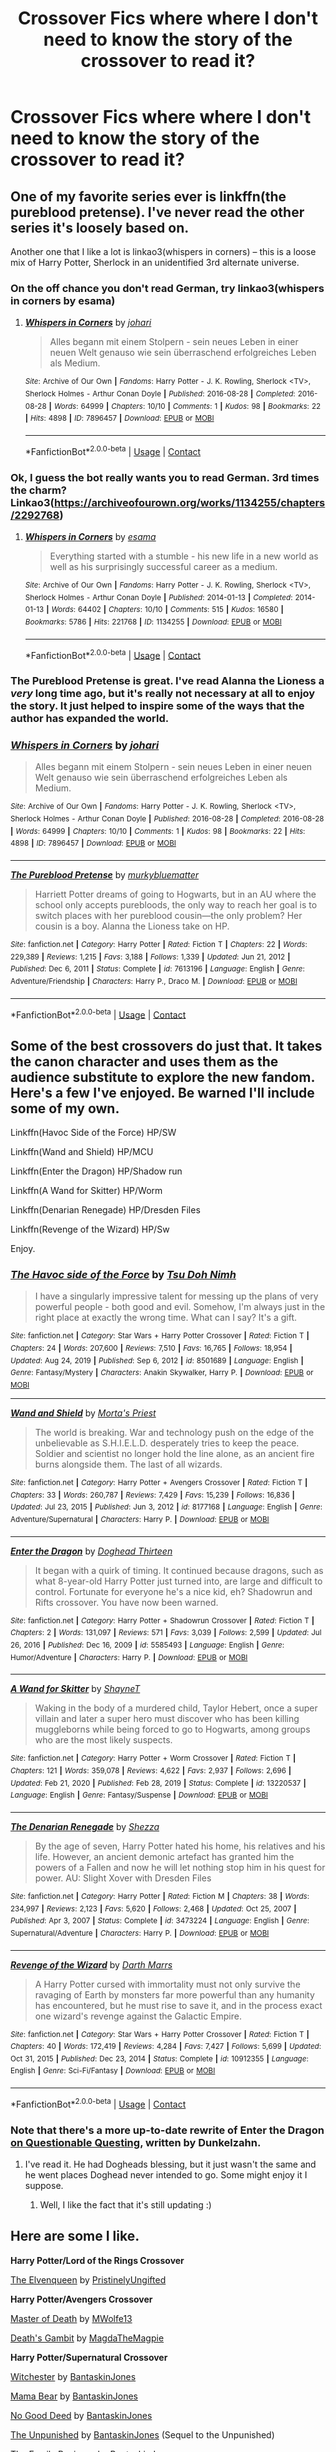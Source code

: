 #+TITLE: Crossover Fics where where I don't need to know the story of the crossover to read it?

* Crossover Fics where where I don't need to know the story of the crossover to read it?
:PROPERTIES:
:Author: Sh0ckWav3_
:Score: 8
:DateUnix: 1620332569.0
:DateShort: 2021-May-07
:FlairText: Request
:END:

** One of my favorite series ever is linkffn(the pureblood pretense). I've never read the other series it's loosely based on.

Another one that I like a lot is linkao3(whispers in corners) -- this is a loose mix of Harry Potter, Sherlock in an unidentified 3rd alternate universe.
:PROPERTIES:
:Author: FriendofDobby
:Score: 8
:DateUnix: 1620337664.0
:DateShort: 2021-May-07
:END:

*** On the off chance you don't read German, try linkao3(whispers in corners by esama)
:PROPERTIES:
:Author: FriendofDobby
:Score: 5
:DateUnix: 1620339383.0
:DateShort: 2021-May-07
:END:

**** [[https://archiveofourown.org/works/7896457][*/Whispers in Corners/*]] by [[https://www.archiveofourown.org/users/johari/pseuds/johari][/johari/]]

#+begin_quote
  Alles begann mit einem Stolpern - sein neues Leben in einer neuen Welt genauso wie sein überraschend erfolgreiches Leben als Medium.
#+end_quote

^{/Site/:} ^{Archive} ^{of} ^{Our} ^{Own} ^{*|*} ^{/Fandoms/:} ^{Harry} ^{Potter} ^{-} ^{J.} ^{K.} ^{Rowling,} ^{Sherlock} ^{<TV>,} ^{Sherlock} ^{Holmes} ^{-} ^{Arthur} ^{Conan} ^{Doyle} ^{*|*} ^{/Published/:} ^{2016-08-28} ^{*|*} ^{/Completed/:} ^{2016-08-28} ^{*|*} ^{/Words/:} ^{64999} ^{*|*} ^{/Chapters/:} ^{10/10} ^{*|*} ^{/Comments/:} ^{1} ^{*|*} ^{/Kudos/:} ^{98} ^{*|*} ^{/Bookmarks/:} ^{22} ^{*|*} ^{/Hits/:} ^{4898} ^{*|*} ^{/ID/:} ^{7896457} ^{*|*} ^{/Download/:} ^{[[https://archiveofourown.org/downloads/7896457/Whispers%20in%20Corners.epub?updated_at=1472408131][EPUB]]} ^{or} ^{[[https://archiveofourown.org/downloads/7896457/Whispers%20in%20Corners.mobi?updated_at=1472408131][MOBI]]}

--------------

*FanfictionBot*^{2.0.0-beta} | [[https://github.com/FanfictionBot/reddit-ffn-bot/wiki/Usage][Usage]] | [[https://www.reddit.com/message/compose?to=tusing][Contact]]
:PROPERTIES:
:Author: FanfictionBot
:Score: 2
:DateUnix: 1620339409.0
:DateShort: 2021-May-07
:END:


*** Ok, I guess the bot really wants you to read German. 3rd times the charm?\\
Linkao3([[https://archiveofourown.org/works/1134255/chapters/2292768]])
:PROPERTIES:
:Author: FriendofDobby
:Score: 3
:DateUnix: 1620339925.0
:DateShort: 2021-May-07
:END:

**** [[https://archiveofourown.org/works/1134255][*/Whispers in Corners/*]] by [[https://www.archiveofourown.org/users/esama/pseuds/esama][/esama/]]

#+begin_quote
  Everything started with a stumble - his new life in a new world as well as his surprisingly successful career as a medium.
#+end_quote

^{/Site/:} ^{Archive} ^{of} ^{Our} ^{Own} ^{*|*} ^{/Fandoms/:} ^{Harry} ^{Potter} ^{-} ^{J.} ^{K.} ^{Rowling,} ^{Sherlock} ^{<TV>,} ^{Sherlock} ^{Holmes} ^{-} ^{Arthur} ^{Conan} ^{Doyle} ^{*|*} ^{/Published/:} ^{2014-01-13} ^{*|*} ^{/Completed/:} ^{2014-01-13} ^{*|*} ^{/Words/:} ^{64402} ^{*|*} ^{/Chapters/:} ^{10/10} ^{*|*} ^{/Comments/:} ^{515} ^{*|*} ^{/Kudos/:} ^{16580} ^{*|*} ^{/Bookmarks/:} ^{5786} ^{*|*} ^{/Hits/:} ^{221768} ^{*|*} ^{/ID/:} ^{1134255} ^{*|*} ^{/Download/:} ^{[[https://archiveofourown.org/downloads/1134255/Whispers%20in%20Corners.epub?updated_at=1620251791][EPUB]]} ^{or} ^{[[https://archiveofourown.org/downloads/1134255/Whispers%20in%20Corners.mobi?updated_at=1620251791][MOBI]]}

--------------

*FanfictionBot*^{2.0.0-beta} | [[https://github.com/FanfictionBot/reddit-ffn-bot/wiki/Usage][Usage]] | [[https://www.reddit.com/message/compose?to=tusing][Contact]]
:PROPERTIES:
:Author: FanfictionBot
:Score: 3
:DateUnix: 1620339940.0
:DateShort: 2021-May-07
:END:


*** The Pureblood Pretense is great. I've read Alanna the Lioness a /very/ long time ago, but it's really not necessary at all to enjoy the story. It just helped to inspire some of the ways that the author has expanded the world.
:PROPERTIES:
:Author: thrawnca
:Score: 3
:DateUnix: 1620375932.0
:DateShort: 2021-May-07
:END:


*** [[https://archiveofourown.org/works/7896457][*/Whispers in Corners/*]] by [[https://www.archiveofourown.org/users/johari/pseuds/johari][/johari/]]

#+begin_quote
  Alles begann mit einem Stolpern - sein neues Leben in einer neuen Welt genauso wie sein überraschend erfolgreiches Leben als Medium.
#+end_quote

^{/Site/:} ^{Archive} ^{of} ^{Our} ^{Own} ^{*|*} ^{/Fandoms/:} ^{Harry} ^{Potter} ^{-} ^{J.} ^{K.} ^{Rowling,} ^{Sherlock} ^{<TV>,} ^{Sherlock} ^{Holmes} ^{-} ^{Arthur} ^{Conan} ^{Doyle} ^{*|*} ^{/Published/:} ^{2016-08-28} ^{*|*} ^{/Completed/:} ^{2016-08-28} ^{*|*} ^{/Words/:} ^{64999} ^{*|*} ^{/Chapters/:} ^{10/10} ^{*|*} ^{/Comments/:} ^{1} ^{*|*} ^{/Kudos/:} ^{98} ^{*|*} ^{/Bookmarks/:} ^{22} ^{*|*} ^{/Hits/:} ^{4898} ^{*|*} ^{/ID/:} ^{7896457} ^{*|*} ^{/Download/:} ^{[[https://archiveofourown.org/downloads/7896457/Whispers%20in%20Corners.epub?updated_at=1472408131][EPUB]]} ^{or} ^{[[https://archiveofourown.org/downloads/7896457/Whispers%20in%20Corners.mobi?updated_at=1472408131][MOBI]]}

--------------

[[https://www.fanfiction.net/s/7613196/1/][*/The Pureblood Pretense/*]] by [[https://www.fanfiction.net/u/3489773/murkybluematter][/murkybluematter/]]

#+begin_quote
  Harriett Potter dreams of going to Hogwarts, but in an AU where the school only accepts purebloods, the only way to reach her goal is to switch places with her pureblood cousin---the only problem? Her cousin is a boy. Alanna the Lioness take on HP.
#+end_quote

^{/Site/:} ^{fanfiction.net} ^{*|*} ^{/Category/:} ^{Harry} ^{Potter} ^{*|*} ^{/Rated/:} ^{Fiction} ^{T} ^{*|*} ^{/Chapters/:} ^{22} ^{*|*} ^{/Words/:} ^{229,389} ^{*|*} ^{/Reviews/:} ^{1,215} ^{*|*} ^{/Favs/:} ^{3,188} ^{*|*} ^{/Follows/:} ^{1,339} ^{*|*} ^{/Updated/:} ^{Jun} ^{21,} ^{2012} ^{*|*} ^{/Published/:} ^{Dec} ^{6,} ^{2011} ^{*|*} ^{/Status/:} ^{Complete} ^{*|*} ^{/id/:} ^{7613196} ^{*|*} ^{/Language/:} ^{English} ^{*|*} ^{/Genre/:} ^{Adventure/Friendship} ^{*|*} ^{/Characters/:} ^{Harry} ^{P.,} ^{Draco} ^{M.} ^{*|*} ^{/Download/:} ^{[[http://www.ff2ebook.com/old/ffn-bot/index.php?id=7613196&source=ff&filetype=epub][EPUB]]} ^{or} ^{[[http://www.ff2ebook.com/old/ffn-bot/index.php?id=7613196&source=ff&filetype=mobi][MOBI]]}

--------------

*FanfictionBot*^{2.0.0-beta} | [[https://github.com/FanfictionBot/reddit-ffn-bot/wiki/Usage][Usage]] | [[https://www.reddit.com/message/compose?to=tusing][Contact]]
:PROPERTIES:
:Author: FanfictionBot
:Score: 1
:DateUnix: 1620337701.0
:DateShort: 2021-May-07
:END:


** Some of the best crossovers do just that. It takes the canon character and uses them as the audience substitute to explore the new fandom. Here's a few I've enjoyed. Be warned I'll include some of my own.

Linkffn(Havoc Side of the Force) HP/SW

Linkffn(Wand and Shield) HP/MCU

Linkffn(Enter the Dragon) HP/Shadow run

Linkffn(A Wand for Skitter) HP/Worm

Linkffn(Denarian Renegade) HP/Dresden Files

Linkffn(Revenge of the Wizard) HP/Sw

Enjoy.
:PROPERTIES:
:Author: Darthmarrs
:Score: 5
:DateUnix: 1620335561.0
:DateShort: 2021-May-07
:END:

*** [[https://www.fanfiction.net/s/8501689/1/][*/The Havoc side of the Force/*]] by [[https://www.fanfiction.net/u/3484707/Tsu-Doh-Nimh][/Tsu Doh Nimh/]]

#+begin_quote
  I have a singularly impressive talent for messing up the plans of very powerful people - both good and evil. Somehow, I'm always just in the right place at exactly the wrong time. What can I say? It's a gift.
#+end_quote

^{/Site/:} ^{fanfiction.net} ^{*|*} ^{/Category/:} ^{Star} ^{Wars} ^{+} ^{Harry} ^{Potter} ^{Crossover} ^{*|*} ^{/Rated/:} ^{Fiction} ^{T} ^{*|*} ^{/Chapters/:} ^{24} ^{*|*} ^{/Words/:} ^{207,600} ^{*|*} ^{/Reviews/:} ^{7,510} ^{*|*} ^{/Favs/:} ^{16,765} ^{*|*} ^{/Follows/:} ^{18,954} ^{*|*} ^{/Updated/:} ^{Aug} ^{24,} ^{2019} ^{*|*} ^{/Published/:} ^{Sep} ^{6,} ^{2012} ^{*|*} ^{/id/:} ^{8501689} ^{*|*} ^{/Language/:} ^{English} ^{*|*} ^{/Genre/:} ^{Fantasy/Mystery} ^{*|*} ^{/Characters/:} ^{Anakin} ^{Skywalker,} ^{Harry} ^{P.} ^{*|*} ^{/Download/:} ^{[[http://www.ff2ebook.com/old/ffn-bot/index.php?id=8501689&source=ff&filetype=epub][EPUB]]} ^{or} ^{[[http://www.ff2ebook.com/old/ffn-bot/index.php?id=8501689&source=ff&filetype=mobi][MOBI]]}

--------------

[[https://www.fanfiction.net/s/8177168/1/][*/Wand and Shield/*]] by [[https://www.fanfiction.net/u/2690239/Morta-s-Priest][/Morta's Priest/]]

#+begin_quote
  The world is breaking. War and technology push on the edge of the unbelievable as S.H.I.E.L.D. desperately tries to keep the peace. Soldier and scientist no longer hold the line alone, as an ancient fire burns alongside them. The last of all wizards.
#+end_quote

^{/Site/:} ^{fanfiction.net} ^{*|*} ^{/Category/:} ^{Harry} ^{Potter} ^{+} ^{Avengers} ^{Crossover} ^{*|*} ^{/Rated/:} ^{Fiction} ^{T} ^{*|*} ^{/Chapters/:} ^{33} ^{*|*} ^{/Words/:} ^{260,787} ^{*|*} ^{/Reviews/:} ^{7,429} ^{*|*} ^{/Favs/:} ^{15,239} ^{*|*} ^{/Follows/:} ^{16,836} ^{*|*} ^{/Updated/:} ^{Jul} ^{23,} ^{2015} ^{*|*} ^{/Published/:} ^{Jun} ^{3,} ^{2012} ^{*|*} ^{/id/:} ^{8177168} ^{*|*} ^{/Language/:} ^{English} ^{*|*} ^{/Genre/:} ^{Adventure/Supernatural} ^{*|*} ^{/Characters/:} ^{Harry} ^{P.} ^{*|*} ^{/Download/:} ^{[[http://www.ff2ebook.com/old/ffn-bot/index.php?id=8177168&source=ff&filetype=epub][EPUB]]} ^{or} ^{[[http://www.ff2ebook.com/old/ffn-bot/index.php?id=8177168&source=ff&filetype=mobi][MOBI]]}

--------------

[[https://www.fanfiction.net/s/5585493/1/][*/Enter the Dragon/*]] by [[https://www.fanfiction.net/u/1205826/Doghead-Thirteen][/Doghead Thirteen/]]

#+begin_quote
  It began with a quirk of timing. It continued because dragons, such as what 8-year-old Harry Potter just turned into, are large and difficult to control. Fortunate for everyone he's a nice kid, eh? Shadowrun and Rifts crossover. You have now been warned.
#+end_quote

^{/Site/:} ^{fanfiction.net} ^{*|*} ^{/Category/:} ^{Harry} ^{Potter} ^{+} ^{Shadowrun} ^{Crossover} ^{*|*} ^{/Rated/:} ^{Fiction} ^{T} ^{*|*} ^{/Chapters/:} ^{2} ^{*|*} ^{/Words/:} ^{131,097} ^{*|*} ^{/Reviews/:} ^{571} ^{*|*} ^{/Favs/:} ^{3,039} ^{*|*} ^{/Follows/:} ^{2,599} ^{*|*} ^{/Updated/:} ^{Jul} ^{26,} ^{2016} ^{*|*} ^{/Published/:} ^{Dec} ^{16,} ^{2009} ^{*|*} ^{/id/:} ^{5585493} ^{*|*} ^{/Language/:} ^{English} ^{*|*} ^{/Genre/:} ^{Humor/Adventure} ^{*|*} ^{/Characters/:} ^{Harry} ^{P.} ^{*|*} ^{/Download/:} ^{[[http://www.ff2ebook.com/old/ffn-bot/index.php?id=5585493&source=ff&filetype=epub][EPUB]]} ^{or} ^{[[http://www.ff2ebook.com/old/ffn-bot/index.php?id=5585493&source=ff&filetype=mobi][MOBI]]}

--------------

[[https://www.fanfiction.net/s/13220537/1/][*/A Wand for Skitter/*]] by [[https://www.fanfiction.net/u/1541014/ShayneT][/ShayneT/]]

#+begin_quote
  Waking in the body of a murdered child, Taylor Hebert, once a super villain and later a super hero must discover who has been killing muggleborns while being forced to go to Hogwarts, among groups who are the most likely suspects.
#+end_quote

^{/Site/:} ^{fanfiction.net} ^{*|*} ^{/Category/:} ^{Harry} ^{Potter} ^{+} ^{Worm} ^{Crossover} ^{*|*} ^{/Rated/:} ^{Fiction} ^{T} ^{*|*} ^{/Chapters/:} ^{121} ^{*|*} ^{/Words/:} ^{359,078} ^{*|*} ^{/Reviews/:} ^{4,622} ^{*|*} ^{/Favs/:} ^{2,937} ^{*|*} ^{/Follows/:} ^{2,696} ^{*|*} ^{/Updated/:} ^{Feb} ^{21,} ^{2020} ^{*|*} ^{/Published/:} ^{Feb} ^{28,} ^{2019} ^{*|*} ^{/Status/:} ^{Complete} ^{*|*} ^{/id/:} ^{13220537} ^{*|*} ^{/Language/:} ^{English} ^{*|*} ^{/Genre/:} ^{Fantasy/Suspense} ^{*|*} ^{/Download/:} ^{[[http://www.ff2ebook.com/old/ffn-bot/index.php?id=13220537&source=ff&filetype=epub][EPUB]]} ^{or} ^{[[http://www.ff2ebook.com/old/ffn-bot/index.php?id=13220537&source=ff&filetype=mobi][MOBI]]}

--------------

[[https://www.fanfiction.net/s/3473224/1/][*/The Denarian Renegade/*]] by [[https://www.fanfiction.net/u/524094/Shezza][/Shezza/]]

#+begin_quote
  By the age of seven, Harry Potter hated his home, his relatives and his life. However, an ancient demonic artefact has granted him the powers of a Fallen and now he will let nothing stop him in his quest for power. AU: Slight Xover with Dresden Files
#+end_quote

^{/Site/:} ^{fanfiction.net} ^{*|*} ^{/Category/:} ^{Harry} ^{Potter} ^{*|*} ^{/Rated/:} ^{Fiction} ^{M} ^{*|*} ^{/Chapters/:} ^{38} ^{*|*} ^{/Words/:} ^{234,997} ^{*|*} ^{/Reviews/:} ^{2,123} ^{*|*} ^{/Favs/:} ^{5,620} ^{*|*} ^{/Follows/:} ^{2,468} ^{*|*} ^{/Updated/:} ^{Oct} ^{25,} ^{2007} ^{*|*} ^{/Published/:} ^{Apr} ^{3,} ^{2007} ^{*|*} ^{/Status/:} ^{Complete} ^{*|*} ^{/id/:} ^{3473224} ^{*|*} ^{/Language/:} ^{English} ^{*|*} ^{/Genre/:} ^{Supernatural/Adventure} ^{*|*} ^{/Characters/:} ^{Harry} ^{P.} ^{*|*} ^{/Download/:} ^{[[http://www.ff2ebook.com/old/ffn-bot/index.php?id=3473224&source=ff&filetype=epub][EPUB]]} ^{or} ^{[[http://www.ff2ebook.com/old/ffn-bot/index.php?id=3473224&source=ff&filetype=mobi][MOBI]]}

--------------

[[https://www.fanfiction.net/s/10912355/1/][*/Revenge of the Wizard/*]] by [[https://www.fanfiction.net/u/1229909/Darth-Marrs][/Darth Marrs/]]

#+begin_quote
  A Harry Potter cursed with immortality must not only survive the ravaging of Earth by monsters far more powerful than any humanity has encountered, but he must rise to save it, and in the process exact one wizard's revenge against the Galactic Empire.
#+end_quote

^{/Site/:} ^{fanfiction.net} ^{*|*} ^{/Category/:} ^{Star} ^{Wars} ^{+} ^{Harry} ^{Potter} ^{Crossover} ^{*|*} ^{/Rated/:} ^{Fiction} ^{T} ^{*|*} ^{/Chapters/:} ^{40} ^{*|*} ^{/Words/:} ^{172,419} ^{*|*} ^{/Reviews/:} ^{4,284} ^{*|*} ^{/Favs/:} ^{7,427} ^{*|*} ^{/Follows/:} ^{5,699} ^{*|*} ^{/Updated/:} ^{Oct} ^{31,} ^{2015} ^{*|*} ^{/Published/:} ^{Dec} ^{23,} ^{2014} ^{*|*} ^{/Status/:} ^{Complete} ^{*|*} ^{/id/:} ^{10912355} ^{*|*} ^{/Language/:} ^{English} ^{*|*} ^{/Genre/:} ^{Sci-Fi/Fantasy} ^{*|*} ^{/Download/:} ^{[[http://www.ff2ebook.com/old/ffn-bot/index.php?id=10912355&source=ff&filetype=epub][EPUB]]} ^{or} ^{[[http://www.ff2ebook.com/old/ffn-bot/index.php?id=10912355&source=ff&filetype=mobi][MOBI]]}

--------------

*FanfictionBot*^{2.0.0-beta} | [[https://github.com/FanfictionBot/reddit-ffn-bot/wiki/Usage][Usage]] | [[https://www.reddit.com/message/compose?to=tusing][Contact]]
:PROPERTIES:
:Author: FanfictionBot
:Score: 2
:DateUnix: 1620335622.0
:DateShort: 2021-May-07
:END:


*** Note that there's a more up-to-date rewrite of Enter the Dragon [[https://forum.questionablequesting.com/threads/enter-the-dragon-harry-potter-shadowrun.7861/][on Questionable Questing]], written by Dunkelzahn.
:PROPERTIES:
:Author: thrawnca
:Score: 1
:DateUnix: 1620376171.0
:DateShort: 2021-May-07
:END:

**** I've read it. He had Dogheads blessing, but it just wasn't the same and he went places Doghead never intended to go. Some might enjoy it I suppose.
:PROPERTIES:
:Author: Darthmarrs
:Score: 1
:DateUnix: 1620391782.0
:DateShort: 2021-May-07
:END:

***** Well, I like the fact that it's still updating :)
:PROPERTIES:
:Author: thrawnca
:Score: 1
:DateUnix: 1620464699.0
:DateShort: 2021-May-08
:END:


** Here are some I like.

*Harry Potter/Lord of the Rings Crossover*

[[https://m.fanfiction.net/s/12005496/1/][The Elvenqueen]] by [[https://m.fanfiction.net/u/845976/][PristinelyUngifted]]

*Harry Potter/Avengers Crossover*

[[https://archiveofourown.org/works/25390231][Master of Death]] by [[https://archiveofourown.org/users/MWolfe13/pseuds/MWolfe13][MWolfe13]]

[[https://archiveofourown.org/works/12340905][Death's Gambit]] by [[https://archiveofourown.org/users/MagdaTheMagpie/pseuds/MagdaTheMagpie][MagdaTheMagpie]]

*Harry Potter/Supernatural Crossover*

[[https://m.fanfiction.net/s/10134919/1/][Witchester]] by [[https://m.fanfiction.net/u/4616218/][BantaskinJones]]

[[https://m.fanfiction.net/s/10513221/1/][Mama Bear]] by [[https://m.fanfiction.net/u/4616218/][BantaskinJones]]

[[https://m.fanfiction.net/s/10597510/1/][No Good Deed]] by [[https://m.fanfiction.net/u/4616218/][BantaskinJones]]

[[https://m.fanfiction.net/s/11475737/1/][The Unpunished]] by [[https://m.fanfiction.net/u/4616218/][BantaskinJones]] (Sequel to the Unpunished)

[[https://m.fanfiction.net/s/10638344/1/][The Family Business]] by [[https://m.fanfiction.net/u/4616218/][BantaskinJones]]

[[https://archiveofourown.org/works/20618525][Uncle Bobby]] by [[https://archiveofourown.org/users/GatherYourStrength/pseuds/GatherYourStrength][GatherYourStrength]]

[[https://archiveofourown.org/works/20618666][Letters from Bobby]] by [[https://archiveofourown.org/users/GatherYourStrength/pseuds/GatherYourStrength][GatherYourStrength]] (Accompanies Uncle Bobby)
:PROPERTIES:
:Author: BlueThePineapple
:Score: 2
:DateUnix: 1620396219.0
:DateShort: 2021-May-07
:END:

*** [[https://archiveofourown.org/works/25390231][*/Master of Death/*]] by [[https://www.archiveofourown.org/users/MWolfe13/pseuds/MWolfe13][/MWolfe13/]]

#+begin_quote
  Being the Master of Death is not what it seems. In order to hide the Deathly Hallows, Hermione is forced to flee to the United States, bringing one along with her. She hopes to fly under the radar under orders to wait it out until it's safe to return home but as events unfold, her path becomes tangled with one Archer from SHIELD.
#+end_quote

^{/Site/:} ^{Archive} ^{of} ^{Our} ^{Own} ^{*|*} ^{/Fandoms/:} ^{Harry} ^{Potter} ^{-} ^{J.} ^{K.} ^{Rowling,} ^{Marvel} ^{Cinematic} ^{Universe} ^{*|*} ^{/Published/:} ^{2020-07-19} ^{*|*} ^{/Completed/:} ^{2020-11-19} ^{*|*} ^{/Words/:} ^{74480} ^{*|*} ^{/Chapters/:} ^{22/22} ^{*|*} ^{/Comments/:} ^{165} ^{*|*} ^{/Kudos/:} ^{316} ^{*|*} ^{/Bookmarks/:} ^{87} ^{*|*} ^{/Hits/:} ^{6978} ^{*|*} ^{/ID/:} ^{25390231} ^{*|*} ^{/Download/:} ^{[[https://archiveofourown.org/downloads/25390231/Master%20of%20Death.epub?updated_at=1606969409][EPUB]]} ^{or} ^{[[https://archiveofourown.org/downloads/25390231/Master%20of%20Death.mobi?updated_at=1606969409][MOBI]]}

--------------

[[https://archiveofourown.org/works/12340905][*/Death's Gambit/*]] by [[https://www.archiveofourown.org/users/MagdaTheMagpie/pseuds/MagdaTheMagpie][/MagdaTheMagpie/]]

#+begin_quote
  Hermione strikes a deal with Death: she collects his Hallows for him and he puts her back with the living, where she belongs. If she'd known it meant a whole lot of time-travel, robbery, lies and fights with Grindelwald himself, she might have reconsidered his offer.
#+end_quote

^{/Site/:} ^{Archive} ^{of} ^{Our} ^{Own} ^{*|*} ^{/Fandoms/:} ^{Harry} ^{Potter} ^{-} ^{J.} ^{K.} ^{Rowling,} ^{Captain} ^{America} ^{<Movies>,} ^{Marvel} ^{Cinematic} ^{Universe} ^{*|*} ^{/Published/:} ^{2017-10-12} ^{*|*} ^{/Completed/:} ^{2017-10-19} ^{*|*} ^{/Words/:} ^{21725} ^{*|*} ^{/Chapters/:} ^{5/5} ^{*|*} ^{/Comments/:} ^{21} ^{*|*} ^{/Kudos/:} ^{169} ^{*|*} ^{/Bookmarks/:} ^{22} ^{*|*} ^{/Hits/:} ^{2514} ^{*|*} ^{/ID/:} ^{12340905} ^{*|*} ^{/Download/:} ^{[[https://archiveofourown.org/downloads/12340905/Deaths%20Gambit.epub?updated_at=1541670390][EPUB]]} ^{or} ^{[[https://archiveofourown.org/downloads/12340905/Deaths%20Gambit.mobi?updated_at=1541670390][MOBI]]}

--------------

[[https://archiveofourown.org/works/20618525][*/Uncle Bobby/*]] by [[https://www.archiveofourown.org/users/GatherYourStrength/pseuds/GatherYourStrength][/GatherYourStrength/]]

#+begin_quote
  Bobby and Hermione finally meet. Secrets will be revealed. Relationships will be built.And a trip to Australia is definitely in order.This work is meant to follow a series of letters between (primarily) Richard Granger and Bobby Singer. It may help to read at least the last few from 1997 and 1998 to get an idea of where this is starting.
#+end_quote

^{/Site/:} ^{Archive} ^{of} ^{Our} ^{Own} ^{*|*} ^{/Fandoms/:} ^{Harry} ^{Potter} ^{-} ^{J.} ^{K.} ^{Rowling,} ^{Supernatural} ^{*|*} ^{/Published/:} ^{2019-09-12} ^{*|*} ^{/Completed/:} ^{2020-06-29} ^{*|*} ^{/Words/:} ^{28298} ^{*|*} ^{/Chapters/:} ^{17/17} ^{*|*} ^{/Comments/:} ^{22} ^{*|*} ^{/Kudos/:} ^{222} ^{*|*} ^{/Bookmarks/:} ^{39} ^{*|*} ^{/Hits/:} ^{2584} ^{*|*} ^{/ID/:} ^{20618525} ^{*|*} ^{/Download/:} ^{[[https://archiveofourown.org/downloads/20618525/Uncle%20Bobby.epub?updated_at=1596148305][EPUB]]} ^{or} ^{[[https://archiveofourown.org/downloads/20618525/Uncle%20Bobby.mobi?updated_at=1596148305][MOBI]]}

--------------

[[https://archiveofourown.org/works/20618666][*/Letters from Bobby/*]] by [[https://www.archiveofourown.org/users/GatherYourStrength/pseuds/GatherYourStrength][/GatherYourStrength/]]

#+begin_quote
  The collection of letters between the Granger Family (primarily Richard) and Bobby Singer from 1991 - 1998.
#+end_quote

^{/Site/:} ^{Archive} ^{of} ^{Our} ^{Own} ^{*|*} ^{/Fandoms/:} ^{Harry} ^{Potter} ^{-} ^{J.} ^{K.} ^{Rowling,} ^{Supernatural} ^{*|*} ^{/Published/:} ^{2019-09-12} ^{*|*} ^{/Words/:} ^{6957} ^{*|*} ^{/Chapters/:} ^{1/1} ^{*|*} ^{/Kudos/:} ^{99} ^{*|*} ^{/Bookmarks/:} ^{5} ^{*|*} ^{/Hits/:} ^{1001} ^{*|*} ^{/ID/:} ^{20618666} ^{*|*} ^{/Download/:} ^{[[https://archiveofourown.org/downloads/20618666/Letters%20from%20Bobby.epub?updated_at=1596082501][EPUB]]} ^{or} ^{[[https://archiveofourown.org/downloads/20618666/Letters%20from%20Bobby.mobi?updated_at=1596082501][MOBI]]}

--------------

[[https://www.fanfiction.net/s/12005496/1/][*/The Elvenqueen/*]] by [[https://www.fanfiction.net/u/845976/PristinelyUngifted][/PristinelyUngifted/]]

#+begin_quote
  One person can make a difference: sometimes large, sometimes small. This is the story of a young witch who died under mysterious circumstances and woke up in a completely different world - a world she would change just by existing. Follow the journey of Hermione Granger as she walks the path to becoming Hermione Thranduiliel, the Elvenqueen.
#+end_quote

^{/Site/:} ^{fanfiction.net} ^{*|*} ^{/Category/:} ^{Harry} ^{Potter} ^{+} ^{Lord} ^{of} ^{the} ^{Rings} ^{Crossover} ^{*|*} ^{/Rated/:} ^{Fiction} ^{T} ^{*|*} ^{/Chapters/:} ^{24} ^{*|*} ^{/Words/:} ^{75,670} ^{*|*} ^{/Reviews/:} ^{1,235} ^{*|*} ^{/Favs/:} ^{3,524} ^{*|*} ^{/Follows/:} ^{3,036} ^{*|*} ^{/Updated/:} ^{Feb} ^{10,} ^{2019} ^{*|*} ^{/Published/:} ^{Jun} ^{18,} ^{2016} ^{*|*} ^{/Status/:} ^{Complete} ^{*|*} ^{/id/:} ^{12005496} ^{*|*} ^{/Language/:} ^{English} ^{*|*} ^{/Genre/:} ^{Adventure/Romance} ^{*|*} ^{/Characters/:} ^{<Hermione} ^{G.,} ^{Legolas>} ^{Aragorn,} ^{Thranduil} ^{*|*} ^{/Download/:} ^{[[http://www.ff2ebook.com/old/ffn-bot/index.php?id=12005496&source=ff&filetype=epub][EPUB]]} ^{or} ^{[[http://www.ff2ebook.com/old/ffn-bot/index.php?id=12005496&source=ff&filetype=mobi][MOBI]]}

--------------

[[https://www.fanfiction.net/s/10134919/1/][*/Witchester/*]] by [[https://www.fanfiction.net/u/4616218/BantaskinJones][/BantaskinJones/]]

#+begin_quote
  Hermione discovers a family she never even knew about. But there isn't a length she won't go to to keep them safe. Accompanying fic to "Heels"
#+end_quote

^{/Site/:} ^{fanfiction.net} ^{*|*} ^{/Category/:} ^{Harry} ^{Potter} ^{+} ^{Supernatural} ^{Crossover} ^{*|*} ^{/Rated/:} ^{Fiction} ^{T} ^{*|*} ^{/Words/:} ^{20,318} ^{*|*} ^{/Reviews/:} ^{129} ^{*|*} ^{/Favs/:} ^{1,124} ^{*|*} ^{/Follows/:} ^{255} ^{*|*} ^{/Published/:} ^{Feb} ^{22,} ^{2014} ^{*|*} ^{/Status/:} ^{Complete} ^{*|*} ^{/id/:} ^{10134919} ^{*|*} ^{/Language/:} ^{English} ^{*|*} ^{/Genre/:} ^{Family} ^{*|*} ^{/Characters/:} ^{Hermione} ^{G.,} ^{Sam} ^{W.,} ^{Dean} ^{W.,} ^{Castiel} ^{*|*} ^{/Download/:} ^{[[http://www.ff2ebook.com/old/ffn-bot/index.php?id=10134919&source=ff&filetype=epub][EPUB]]} ^{or} ^{[[http://www.ff2ebook.com/old/ffn-bot/index.php?id=10134919&source=ff&filetype=mobi][MOBI]]}

--------------

[[https://www.fanfiction.net/s/10513221/1/][*/Mama Bear/*]] by [[https://www.fanfiction.net/u/4616218/BantaskinJones][/BantaskinJones/]]

#+begin_quote
  Family means more than blood. And that's more true than usual for the Winchester boys and their godmother.
#+end_quote

^{/Site/:} ^{fanfiction.net} ^{*|*} ^{/Category/:} ^{Harry} ^{Potter} ^{+} ^{Supernatural} ^{Crossover} ^{*|*} ^{/Rated/:} ^{Fiction} ^{T} ^{*|*} ^{/Chapters/:} ^{7} ^{*|*} ^{/Words/:} ^{34,426} ^{*|*} ^{/Reviews/:} ^{262} ^{*|*} ^{/Favs/:} ^{1,929} ^{*|*} ^{/Follows/:} ^{719} ^{*|*} ^{/Updated/:} ^{Jul} ^{10,} ^{2014} ^{*|*} ^{/Published/:} ^{Jul} ^{6,} ^{2014} ^{*|*} ^{/Status/:} ^{Complete} ^{*|*} ^{/id/:} ^{10513221} ^{*|*} ^{/Language/:} ^{English} ^{*|*} ^{/Genre/:} ^{Family/Supernatural} ^{*|*} ^{/Characters/:} ^{Hermione} ^{G.,} ^{Sam} ^{W.,} ^{Dean} ^{W.,} ^{Bobby} ^{S.} ^{*|*} ^{/Download/:} ^{[[http://www.ff2ebook.com/old/ffn-bot/index.php?id=10513221&source=ff&filetype=epub][EPUB]]} ^{or} ^{[[http://www.ff2ebook.com/old/ffn-bot/index.php?id=10513221&source=ff&filetype=mobi][MOBI]]}

--------------

[[https://www.fanfiction.net/s/10597510/1/][*/No Good Deed/*]] by [[https://www.fanfiction.net/u/4616218/BantaskinJones][/BantaskinJones/]]

#+begin_quote
  It is amazing where a little kindness will land you.
#+end_quote

^{/Site/:} ^{fanfiction.net} ^{*|*} ^{/Category/:} ^{Harry} ^{Potter} ^{+} ^{Supernatural} ^{Crossover} ^{*|*} ^{/Rated/:} ^{Fiction} ^{T} ^{*|*} ^{/Chapters/:} ^{2} ^{*|*} ^{/Words/:} ^{2,580} ^{*|*} ^{/Reviews/:} ^{119} ^{*|*} ^{/Favs/:} ^{398} ^{*|*} ^{/Follows/:} ^{327} ^{*|*} ^{/Published/:} ^{Aug} ^{6,} ^{2014} ^{*|*} ^{/Status/:} ^{Complete} ^{*|*} ^{/id/:} ^{10597510} ^{*|*} ^{/Language/:} ^{English} ^{*|*} ^{/Genre/:} ^{Angst} ^{*|*} ^{/Characters/:} ^{Hermione} ^{G.,} ^{Dean} ^{W.} ^{*|*} ^{/Download/:} ^{[[http://www.ff2ebook.com/old/ffn-bot/index.php?id=10597510&source=ff&filetype=epub][EPUB]]} ^{or} ^{[[http://www.ff2ebook.com/old/ffn-bot/index.php?id=10597510&source=ff&filetype=mobi][MOBI]]}

--------------

*FanfictionBot*^{2.0.0-beta} | [[https://github.com/FanfictionBot/reddit-ffn-bot/wiki/Usage][Usage]] | [[https://www.reddit.com/message/compose?to=tusing][Contact]]
:PROPERTIES:
:Author: FanfictionBot
:Score: 1
:DateUnix: 1620396285.0
:DateShort: 2021-May-07
:END:


*** [[https://www.fanfiction.net/s/11475737/1/][*/The Unpunished/*]] by [[https://www.fanfiction.net/u/4616218/BantaskinJones][/BantaskinJones/]]

#+begin_quote
  (Sequel to No Good Deed) Dean Winchester knows how dangerous kindness is. Just look where it landed him.
#+end_quote

^{/Site/:} ^{fanfiction.net} ^{*|*} ^{/Category/:} ^{Harry} ^{Potter} ^{+} ^{Supernatural} ^{Crossover} ^{*|*} ^{/Rated/:} ^{Fiction} ^{M} ^{*|*} ^{/Chapters/:} ^{8} ^{*|*} ^{/Words/:} ^{51,516} ^{*|*} ^{/Reviews/:} ^{341} ^{*|*} ^{/Favs/:} ^{658} ^{*|*} ^{/Follows/:} ^{341} ^{*|*} ^{/Updated/:} ^{Mar} ^{5,} ^{2016} ^{*|*} ^{/Published/:} ^{Aug} ^{28,} ^{2015} ^{*|*} ^{/Status/:} ^{Complete} ^{*|*} ^{/id/:} ^{11475737} ^{*|*} ^{/Language/:} ^{English} ^{*|*} ^{/Genre/:} ^{Friendship/Hurt/Comfort} ^{*|*} ^{/Characters/:} ^{Hermione} ^{G.,} ^{Dean} ^{W.} ^{*|*} ^{/Download/:} ^{[[http://www.ff2ebook.com/old/ffn-bot/index.php?id=11475737&source=ff&filetype=epub][EPUB]]} ^{or} ^{[[http://www.ff2ebook.com/old/ffn-bot/index.php?id=11475737&source=ff&filetype=mobi][MOBI]]}

--------------

[[https://www.fanfiction.net/s/10638344/1/][*/The Family Business/*]] by [[https://www.fanfiction.net/u/4616218/BantaskinJones][/BantaskinJones/]]

#+begin_quote
  Continuation to Hermione's Angel. Hermione finds herself dragged into a new world, with a new conflict and new enemies. But hopefully, new friends and family too.
#+end_quote

^{/Site/:} ^{fanfiction.net} ^{*|*} ^{/Category/:} ^{Harry} ^{Potter} ^{+} ^{Supernatural} ^{Crossover} ^{*|*} ^{/Rated/:} ^{Fiction} ^{T} ^{*|*} ^{/Chapters/:} ^{29} ^{*|*} ^{/Words/:} ^{175,509} ^{*|*} ^{/Reviews/:} ^{1,050} ^{*|*} ^{/Favs/:} ^{1,209} ^{*|*} ^{/Follows/:} ^{1,387} ^{*|*} ^{/Updated/:} ^{Sep} ^{7,} ^{2016} ^{*|*} ^{/Published/:} ^{Aug} ^{22,} ^{2014} ^{*|*} ^{/id/:} ^{10638344} ^{*|*} ^{/Language/:} ^{English} ^{*|*} ^{/Genre/:} ^{Adventure/Romance} ^{*|*} ^{/Download/:} ^{[[http://www.ff2ebook.com/old/ffn-bot/index.php?id=10638344&source=ff&filetype=epub][EPUB]]} ^{or} ^{[[http://www.ff2ebook.com/old/ffn-bot/index.php?id=10638344&source=ff&filetype=mobi][MOBI]]}

--------------

*FanfictionBot*^{2.0.0-beta} | [[https://github.com/FanfictionBot/reddit-ffn-bot/wiki/Usage][Usage]] | [[https://www.reddit.com/message/compose?to=tusing][Contact]]
:PROPERTIES:
:Author: FanfictionBot
:Score: 1
:DateUnix: 1620396296.0
:DateShort: 2021-May-07
:END:


** Because I've read both source materials, I'm not sure how much knowledge you need, but I'm going to recommend linkao3(The Colours of the World). It's an excellent Fullmetal Alchemist x HP crossover
:PROPERTIES:
:Author: HellaHotLancelot
:Score: 1
:DateUnix: 1620350461.0
:DateShort: 2021-May-07
:END:


** [[https://www.fanfiction.net/s/13876722/1/The-Bored-Outer-God-Through-the-Ages][The Bored Outer God: Through the Ages, a Harry Potter + Cthulhu Mythos Crossover fanfic | FanFiction]]

This one's pretty good.
:PROPERTIES:
:Author: High-King-Atem
:Score: 1
:DateUnix: 1620429877.0
:DateShort: 2021-May-08
:END:
